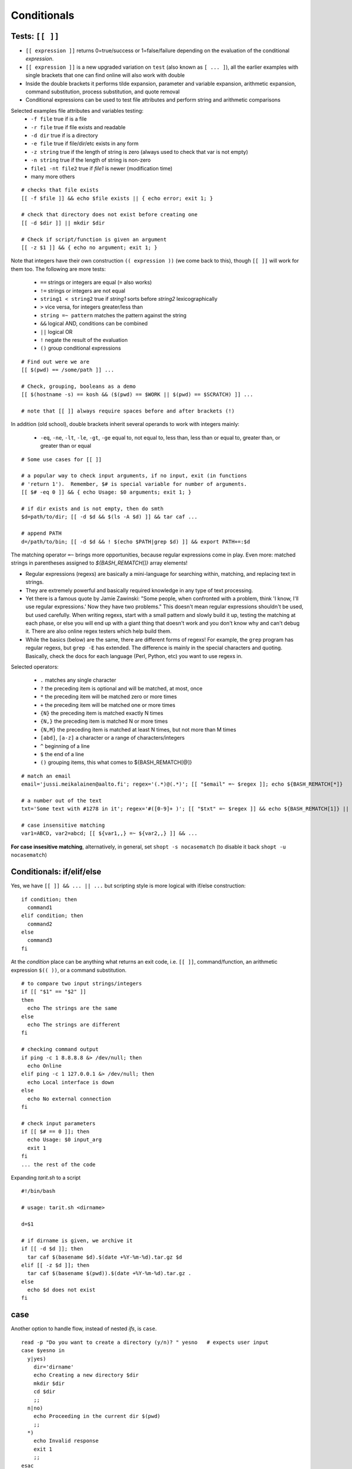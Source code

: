 Conditionals
============

Tests: ``[[ ]]``
----------------
* ``[[ expression ]]`` returns 0=true/success or 1=false/failure depending on the
  evaluation of the conditional *expression*.
* ``[[ expression ]]`` is a new upgraded variation on ``test`` (also known as ``[ ... ]``),
  all the earlier examples with single brackets that one can find online will also work
  with double
* Inside the double brackets it performs tilde expansion, parameter and variable expansion,
  arithmetic expansion, command substitution, process substitution, and quote removal
* Conditional expressions can be used to test file attributes and perform string and arithmetic
  comparisons

Selected examples file attributes and variables testing:
 - ``-f file`` true if is a file
 - ``-r file`` true if file exists and readable
 - ``-d dir`` true if is a directory
 - ``-e file`` true if file/dir/etc exists in any form
 - ``-z string`` true if the length of string is zero (always used to check that var is not empty)
 - ``-n string`` true if the length of string is non-zero
 - ``file1 -nt file2`` true if *file1* is newer (modification time)
 - many more others

::

 # checks that file exists
 [[ -f $file ]] && echo $file exists || { echo error; exit 1; }

 # check that directory does not exist before creating one
 [[ -d $dir ]] || mkdir $dir
 
 # Check if script/function is given an argument
 [[ -z $1 ]] && { echo no argument; exit 1; }

Note that integers have their own construction ``(( expression ))`` (we come back to this),
though ``[[ ]]`` will work for them too.  The following are more tests:

 - ``==`` strings or integers are equal  (``=`` also works)
 - ``!=`` strings or integers are not equal
 - ``string1 < string2`` true if *string1* sorts before *string2* lexicographically
 - ``>`` vice versa, for integers greater/less than
 - ``string =~ pattern`` matches the pattern against the string
 - ``&&``  logical AND, conditions can be combined
 - ``||`` logical OR
 - ``!`` negate the result of the evaluation
 - ``()`` group conditional expressions

::

 # Find out were we are
 [[ $(pwd) == /some/path ]] ...

 # Check, grouping, booleans as a demo
 [[ $(hostname -s) == kosh && ($(pwd) == $WORK || $(pwd) == $SCRATCH) ]] ...

 # note that [[ ]] always require spaces before and after brackets (!)


In addition (old school), double brackets inherit several operands to work with integers mainly:

 - ``-eq``, ``-ne``, ``-lt``, ``-le``, ``-gt``, ``-ge``  equal to, not equal  to,
   less  than, less than or equal to, greater than, or greater than or equal

::

 # Some use cases for [[ ]]
 
 # a popular way to check input arguments, if no input, exit (in functions
 # 'return 1').  Remember, $# is special variable for number of arguments.
 [[ $# -eq 0 ]] && { echo Usage: $0 arguments; exit 1; }
 
 # if dir exists and is not empty, then do smth
 $d=path/to/dir; [[ -d $d && $(ls -A $d) ]] && tar caf ...
 
 # append PATH
 d=/path/to/bin; [[ -d $d && ! $(echo $PATH|grep $d) ]] && export PATH+=:$d

The matching operator ``=~`` brings more opportunities, because regular expressions come in play.
Even more: matched strings in parentheses assigned to *${BASH_REMATCH[]}* array elements!

* Regular expressions (regexs) are basically a mini-language for
  searching within, matching, and replacing text in strings.
* They are extremely powerful and basically required knowledge in any
  type of text processing.
* Yet there is a famous quote by Jamie Zawinski: "Some people, when
  confronted with a problem, think 'I know, I'll use regular
  expressions.' Now they have two problems."  This doesn't mean
  regular expressions shouldn't be used, but used carefully.  When
  writing regexs, start with a small pattern and slowly build it up,
  testing the matching at each phase, or else you will end up with a
  giant thing that doesn't work and you don't know why and can't debug
  it.  There are also online regex testers which help build them.
* While the basics (below) are the same, there are different forms of
  regexs!  For example, the ``grep`` program has regular regexs, but
  ``grep -E`` has extended.  The difference is mainly in the special
  characters and quoting.  Basically, check the docs for each language
  (Perl, Python, etc) you want to use regexs in.

Selected operators:

 - ``.`` matches any single character
 - ``?`` the preceding item is optional and will be matched, at most, once
 - ``*`` the preceding item will be matched zero or more times
 - ``+`` the preceding item will be matched one or more times
 - ``{N}`` the preceding item is matched exactly N times
 - ``{N,}`` the preceding item is matched N or more times
 - ``{N,M}`` the preceding item is matched at least N times, but not more than M times
 - ``[abd]``, ``[a-z]``  a character or a range of characters/integers
 - ``^``  beginning of a line
 - ``$``  the end of a line
 - ``()`` grouping items, this what comes to ${BASH_REMATCH[@]}

::

 # match an email
 email='jussi.meikalainen@aalto.fi'; regex='(.*)@(.*)'; [[ "$email" =~ $regex ]]; echo ${BASH_REMATCH[*]}

 # a number out of the text
 txt='Some text with #1278 in it'; regex='#([0-9]+ )'; [[ "$txt" =~ $regex ]] && echo ${BASH_REMATCH[1]} || echo do not match
 
 # case insensitive matching
 var1=ABCD, var2=abcd; [[ ${var1,,} =~ ${var2,,} ]] && ...

**For case insesitive matching**, alternatively, in general, set ``shopt -s nocasematch``
(to disable it back ``shopt -u nocasematch``)


Conditionals: if/elif/else
--------------------------
Yes, we have ``[[ ]] && ... || ...`` but scripting style is more logical with if/else construction::

 if condition; then
   command1
 elif condition; then
   command2
 else
   command3
 fi

At the *condition* place can be anything what returns an exit code, i.e. ``[[ ]]``, command/function,
an arithmetic expression ``$(( ))``, or a command substitution.

::

 # to compare two input strings/integers
 if [[ "$1" == "$2" ]]
 then
   echo The strings are the same
 else
   echo The strings are different
 fi

 # checking command output
 if ping -c 1 8.8.8.8 &> /dev/null; then
   echo Online
 elif ping -c 1 127.0.0.1 &> /dev/null; then
   echo Local interface is down
 else
   echo No external connection
 fi

 # check input parameters
 if [[ $# == 0 ]]; then
   echo Usage: $0 input_arg
   exit 1
 fi
 ... the rest of the code

Expanding *tarit.sh* to a script

::

 #!/bin/bash

 # usage: tarit.sh <dirname>

 d=$1
 
 # if dirname is given, we archive it
 if [[ -d $d ]]; then
   tar caf $(basename $d).$(date +%Y-%m-%d).tar.gz $d
 elif [[ -z $d ]]; then 
   tar caf $(basename $(pwd)).$(date +%Y-%m-%d).tar.gz .
 else
   echo $d does not exist
 fi


case
----
Another option to handle flow, instead of nested *ifs*, is ``case``.

::

 read -p "Do you want to create a directory (y/n)? " yesno   # expects user input
 case $yesno in
   y|yes)
     dir='dirname'
     echo Creating a new directory $dir
     mkdir $dir
     cd $dir
     ;;
   n|no)
     echo Proceeding in the current dir $(pwd)
     ;;
   *)
     echo Invalid response
     exit 1
     ;;
 esac
 # $yesno can be replaced with ${yesno,,} to convert to a lower case on the fly

**In the example above, we introduce** ``read``, a built-in command that reads one line from the standard
input or file descriptor.

``case`` tries to match the variable against each pattern in turn. Understands patterns rules like ``*, ?, [], |``.

Here is the *case* that could be used as an idea for your *~/.bashrc*

::

 host=$(hostname)
 case $host in
   myworkstation*)
     export PRINTER=mynearbyprinter
     # making your promt smiling when exit code is 0 :)
     PS1='$(if [[ $? == 0 ]]; then echo "\[\e[32m\]:)"; else echo "\[\e[31m\]:("; fi)\[\e[0m\] \u@\h \w $ '
   ;;
   triton*)
     [[ -n $WRKDIR ]] && alias cwd="cd $WRKDIR" && cwd
   ;;
   kosh*|brute*|force*)
     PS1='\u@\h:\w\$'
     export IGNOREEOF=0
   ;&
   *.aalto.fi)
     kinit
   ;;
   *)
     echo 'Where are you?'
   ;;
 esac

``;;`` is important, if replaced with ``;&``, execution will continue with the command
associated with the next pattern, without testing it. ``;;&`` causes the shell to test
next pattern. The default behaviour with ``;;`` is to stop matches after first pattern
has been found.

::

 # create a file 'cx'
 case "$0" in
  *cx) chmod +x "$@" ;&
  *cw) chmod +w "$@" ;;
  *c-w) chmod -w "$@" ;;
  *) echo "$0: seems that file name is somewhat different"; exit 1 ;;
 esac

 # chmod +x cx
 # ln cx cw
 # ln cx c-w
 # to make a file executable 'cx filename'

The following example is useful for Triton users: `array jobs
<https://scicomp.aalto.fi/triton/tut/array.html>`_,
where one handles array subtasks based on its index.
 

Exercise 2.3
--------------

.. exercise::

 - Re-implement the above mentioned example
   ``... [[ -d $d && ! $(echo $PATH|grep $d) ]] ...`` with the matching operator ``=~``
 - Improve the ``tarit.sh`` script we developed recently:

   - add check for the number of the given arguments. Hint: ``$#`` must be zero or one.
   - validate the given path like *path/to/file*. Hint: ``[[ $d =~ regexpr ]]``,
     the path may have only alphanumeric symbols, dots, underscore and slashes as
     a directory delimiter.

 - Expand ``cx`` script:

   - check that $@ not empty
   - add option for ``cr`` that would add read rights for all. Hint: ``chmod a+r ...``

 - (*) Write a function (add to *bin/functions*) that validates an IPv4 using
   ``=~`` matching operator. The function should fail incorrect IPs like 0.1.2.3d
   or 233.204.3.257. The problem should be solved with the regular expression only.
   Use ``return`` command to exit with the right exit code.

